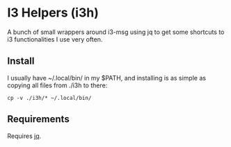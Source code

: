 *  I3 Helpers (i3h)

  A bunch of small wrappers around i3-msg using jq to get some
  shortcuts to i3 functionalities I use very often.

** Install

   I usually have ~/.local/bin/ in my $PATH, and installing is as simple
   as copying all files from ./i3h to there:

#+begin_src shell
cp -v ./i3h/* ~/.local/bin/ 
#+end_src

** Requirements
   
   Requires [[https://stedolan.github.io/jq/][jq]].


